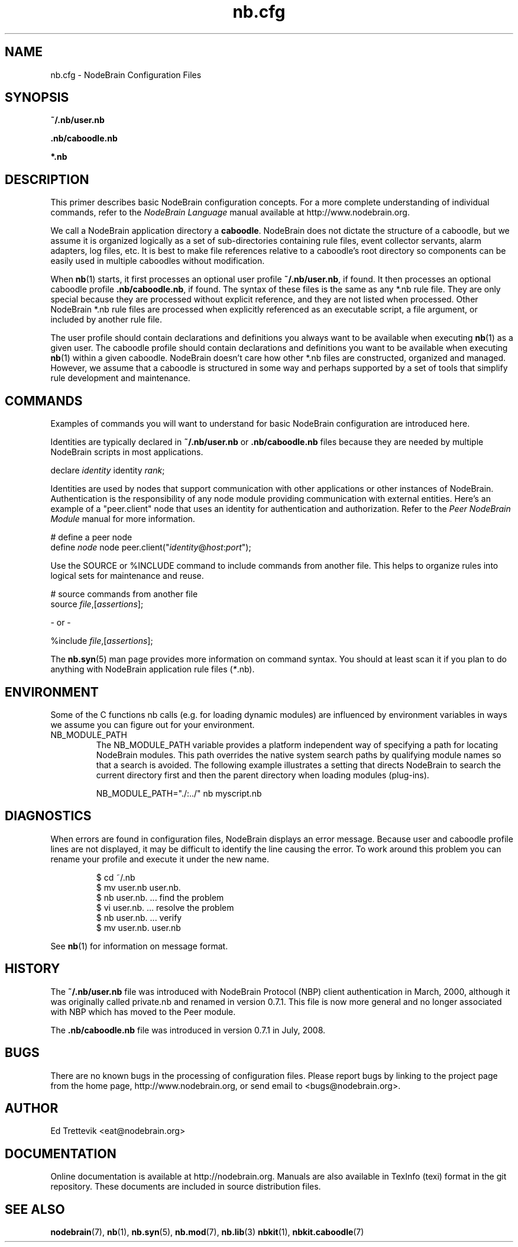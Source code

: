 .\" Process this file with "groff -man -Tascii foo.1" or "nbman2ht foo.1"
.\" See NodeBrain Developer Guide for project standards
.\"
.TH nb.cfg 5 "November 2014" "NodeBrain 0.9.03" "NodeBrain Administrator Guide"
.SH NAME
nb.cfg - NodeBrain Configuration Files
.SH SYNOPSIS
.B ~/.nb/user.nb

.B .nb/caboodle.nb

.B *.nb

.SH DESCRIPTION
This primer describes basic NodeBrain configuration concepts.  For a
more complete understanding of individual commands, refer to the
\fINodeBrain Language\fP manual available at http://www.nodebrain.org. 

We call a NodeBrain application directory a \fBcaboodle\fP.  NodeBrain does not dictate
the structure of a caboodle, but we assume it is organized logically as a set of sub-directories
containing rule files, event collector servants, alarm adapters, log files, etc.  It is best
to make file references relative to a caboodle's root directory so components can be easily
used in multiple caboodles without modification.

When \fBnb\fP(1) starts, it first processes an optional user profile \fB~/.nb/user.nb\fP, if found.
It then processes an optional caboodle profile \fB.nb/caboodle.nb\fP, if found.
The syntax of these files is the same as any *.nb rule file.  They are only special because
they are processed without explicit reference, and they are not listed when processed.
Other NodeBrain *.nb rule files are processed when explicitly referenced as an executable
script, a file argument, or included by another rule file.

The user profile should contain declarations and definitions you always want to be available
when executing \fBnb\fP(1) as a given user.  The caboodle profile should contain declarations
and definitions you want to be available when executing \fBnb\fP(1) within a given
caboodle.  
NodeBrain doesn't care how other *.nb files are constructed, organized and managed.  However, we
assume that a caboodle is structured in some way and perhaps supported by a set of tools that
simplify rule development and maintenance.  

.SH COMMANDS
Examples of commands you will want to understand for basic NodeBrain configuration are introduced here.

Identities are typically declared in \fB~/.nb/user.nb\fP or \fB.nb/caboodle.nb\fP files because
they are needed by multiple NodeBrain scripts in most applications.

.nf
  declare \fIidentity\fP identity \fIrank\fP;
.fi

Identities are used by nodes that support communication with other applications or
other instances of NodeBrain. 
Authentication is the responsibility
of any node module providing communication with external entities.
Here's an example of a "peer.client" node that uses an
identity for authentication and authorization. 
Refer to the \fIPeer NodeBrain Module\fP manual for more information.

.nf
  # define a peer node
  define \fInode\fP node peer.client("\fIidentity\fP@\fIhost\fP:\fIport\fP");
.fi

Use the SOURCE or %INCLUDE command to include commands from another file.
This helps to organize rules into logical sets for maintenance and reuse. 

.nf
  # source commands from another file
  source \fIfile\fP,[\fIassertions\fP];

          - or -

  %include \fIfile\fP,[\fIassertions\fP];
.fi

The
.\"ht page
\fBnb.syn\fP(5) man page provides more information on command syntax.
You should at least scan it if you plan to do anything with NodeBrain application
rule files (\fI*\fP.nb).

.SH ENVIRONMENT
Some of the C functions nb
calls (e.g. for loading dynamic modules) are influenced by environment variables in
ways we assume you can figure out for your environment.
.IP NB_MODULE_PATH
The NB_MODULE_PATH variable provides a platform independent way of specifying a path
for locating NodeBrain modules.  This path overrides the native system
search paths by qualifying module names so that a search is avoided.  The following
example illustrates a setting that directs NodeBrain to search the current directory
first and then the parent directory when loading modules (plug-ins).
.IP
.nf
NB_MODULE_PATH="./:../" nb myscript.nb
.fi
.P
.SH DIAGNOSTICS
When errors are found in configuration files, NodeBrain displays
an error message. Because user and caboodle profile 
lines are not displayed, it may be difficult to identify the line causing the error.
To work around this problem you can rename your profile and execute it
under the new name.

.IP
.nf
$ cd ~/.nb
$ mv user.nb user.nb.
$ nb user.nb.      ... find the problem
$ vi user.nb.      ... resolve the problem
$ nb user.nb.      ... verify 
$ mv user.nb. user.nb
.fi
.P
See
.\"ht page
\fBnb\fP(1) for information on message format.
.SH "HISTORY"
The \fB~/.nb/user.nb\fP file was introduced with NodeBrain Protocol (NBP) client authentication in March, 2000, although it was originally called private.nb and renamed in version 0.7.1.  This file is now more general and no longer associated with NBP which has moved to the Peer module.

The \fB.nb/caboodle.nb\fP file was introduced in version 0.7.1 in July, 2008.

.SH BUGS
There are no known bugs in the processing of configuration files.
Please report bugs by linking to the project page from the home page, 
http://www.nodebrain.org, or send email to <bugs@nodebrain.org>.
.SH AUTHOR
Ed Trettevik <eat@nodebrain.org>
.SH DOCUMENTATION
Online documentation is available at http://nodebrain.org.
Manuals are also available in TexInfo (texi) format in the
git repository.  These documents are included in source
distribution files.
.SH "SEE ALSO"
.\"ht page
\fBnodebrain\fP(7),
.\"ht page
\fBnb\fP(1),
.\"ht page
\fBnb.syn\fP(5),
.\"ht page
\fBnb.mod\fP(7),
.\"ht page
\fBnb.lib\fP(3) 
.\"ht page
\fBnbkit\fP(1),
.\"ht page
\fBnbkit.caboodle\fP(7)
